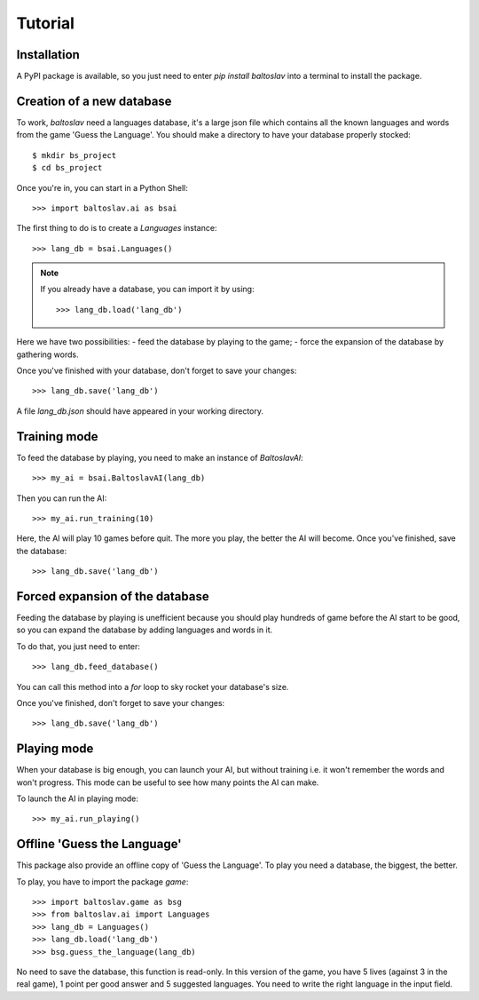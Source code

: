 Tutorial
========

Installation
------------
A PyPI package is available, so you just need to enter `pip install baltoslav` into a terminal to install the package.

Creation of a new database
--------------------------
To work, `baltoslav` need a languages database, it's a large json file which contains all the known languages and words from the game 'Guess the Language'. You should make a directory to have your database properly stocked::

    $ mkdir bs_project
    $ cd bs_project

Once you're in, you can start in a Python Shell::
    
    >>> import baltoslav.ai as bsai

The first thing to do is to create a `Languages` instance::
    
    >>> lang_db = bsai.Languages()

.. note::
    If you already have a database, you can import it by using::
        
        >>> lang_db.load('lang_db')

Here we have two possibilities:
- feed the database by playing to the game;
- force the expansion of the database by gathering words.

Once you've finished with your database, don't forget to save your changes::
    
    >>> lang_db.save('lang_db')

A file `lang_db.json` should have appeared in your working directory.

Training mode
-------------
To feed the database by playing, you need to make an instance of `BaltoslavAI`::

    >>> my_ai = bsai.BaltoslavAI(lang_db)

Then you can run the AI::
    
    >>> my_ai.run_training(10)

Here, the AI will play 10 games before quit. The more you play, the better the AI will become. Once you've finished, save the database::

    >>> lang_db.save('lang_db')

Forced expansion of the database
--------------------------------
Feeding the database by playing is unefficient because you should play hundreds of game before the AI start to be good, so you can expand the database by adding languages and words in it.

To do that, you just need to enter::
    
    >>> lang_db.feed_database()

You can call this method into a `for` loop to sky rocket your database's size.

Once you've finished, don't forget to save your changes::

    >>> lang_db.save('lang_db')

Playing mode
------------
When your database is big enough, you can launch your AI, but without training i.e. it won't remember the words and won't progress. This mode can be useful to see how many points the AI can make.

To launch the AI in playing mode::

    >>> my_ai.run_playing()

Offline 'Guess the Language'
----------------------------
This package also provide an offline copy of 'Guess the Language'. To play you need a database, the biggest, the better.

To play, you have to import the package `game`::

    >>> import baltoslav.game as bsg
    >>> from baltoslav.ai import Languages
    >>> lang_db = Languages()
    >>> lang_db.load('lang_db')
    >>> bsg.guess_the_language(lang_db)

No need to save the database, this function is read-only. In this version of the game, you have 5 lives (against 3 in the real game), 1 point per good answer and 5 suggested languages. You need to write the right language in the input field.

